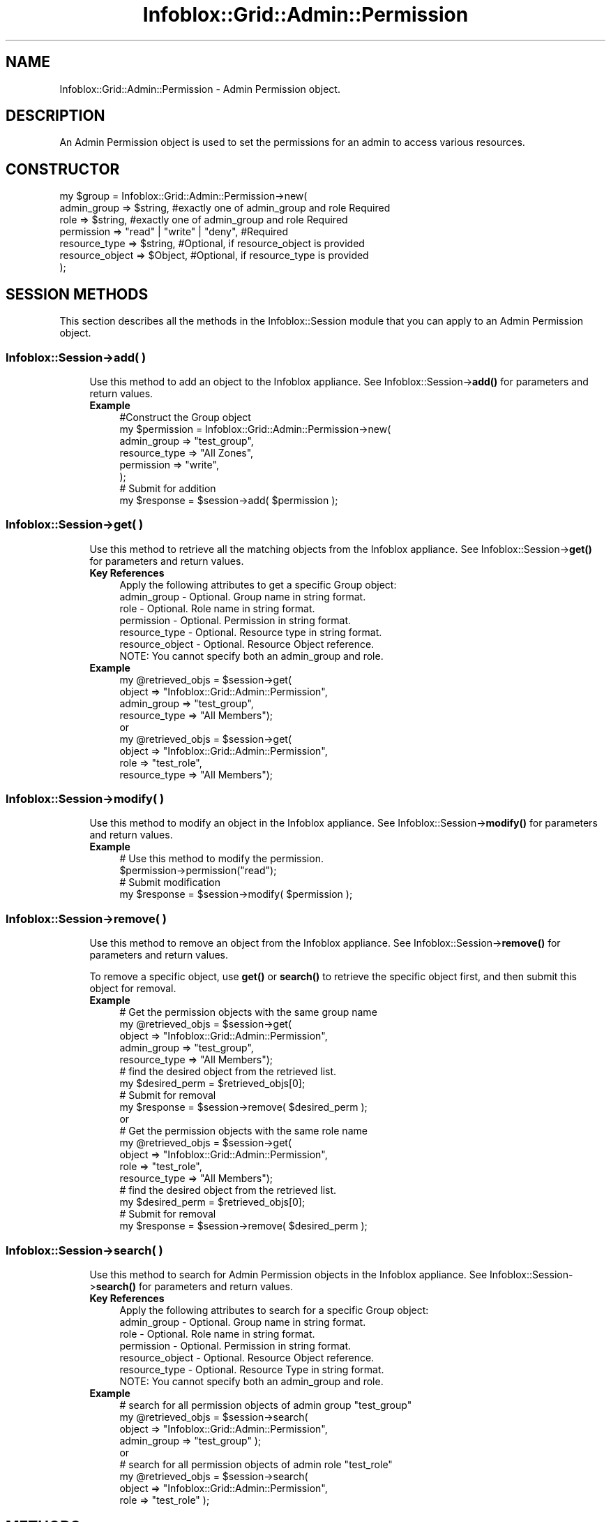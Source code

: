 .\" Automatically generated by Pod::Man 4.14 (Pod::Simple 3.40)
.\"
.\" Standard preamble:
.\" ========================================================================
.de Sp \" Vertical space (when we can't use .PP)
.if t .sp .5v
.if n .sp
..
.de Vb \" Begin verbatim text
.ft CW
.nf
.ne \\$1
..
.de Ve \" End verbatim text
.ft R
.fi
..
.\" Set up some character translations and predefined strings.  \*(-- will
.\" give an unbreakable dash, \*(PI will give pi, \*(L" will give a left
.\" double quote, and \*(R" will give a right double quote.  \*(C+ will
.\" give a nicer C++.  Capital omega is used to do unbreakable dashes and
.\" therefore won't be available.  \*(C` and \*(C' expand to `' in nroff,
.\" nothing in troff, for use with C<>.
.tr \(*W-
.ds C+ C\v'-.1v'\h'-1p'\s-2+\h'-1p'+\s0\v'.1v'\h'-1p'
.ie n \{\
.    ds -- \(*W-
.    ds PI pi
.    if (\n(.H=4u)&(1m=24u) .ds -- \(*W\h'-12u'\(*W\h'-12u'-\" diablo 10 pitch
.    if (\n(.H=4u)&(1m=20u) .ds -- \(*W\h'-12u'\(*W\h'-8u'-\"  diablo 12 pitch
.    ds L" ""
.    ds R" ""
.    ds C` ""
.    ds C' ""
'br\}
.el\{\
.    ds -- \|\(em\|
.    ds PI \(*p
.    ds L" ``
.    ds R" ''
.    ds C`
.    ds C'
'br\}
.\"
.\" Escape single quotes in literal strings from groff's Unicode transform.
.ie \n(.g .ds Aq \(aq
.el       .ds Aq '
.\"
.\" If the F register is >0, we'll generate index entries on stderr for
.\" titles (.TH), headers (.SH), subsections (.SS), items (.Ip), and index
.\" entries marked with X<> in POD.  Of course, you'll have to process the
.\" output yourself in some meaningful fashion.
.\"
.\" Avoid warning from groff about undefined register 'F'.
.de IX
..
.nr rF 0
.if \n(.g .if rF .nr rF 1
.if (\n(rF:(\n(.g==0)) \{\
.    if \nF \{\
.        de IX
.        tm Index:\\$1\t\\n%\t"\\$2"
..
.        if !\nF==2 \{\
.            nr % 0
.            nr F 2
.        \}
.    \}
.\}
.rr rF
.\" ========================================================================
.\"
.IX Title "Infoblox::Grid::Admin::Permission 3"
.TH Infoblox::Grid::Admin::Permission 3 "2018-06-05" "perl v5.32.0" "User Contributed Perl Documentation"
.\" For nroff, turn off justification.  Always turn off hyphenation; it makes
.\" way too many mistakes in technical documents.
.if n .ad l
.nh
.SH "NAME"
Infoblox::Grid::Admin::Permission \- Admin Permission object.
.SH "DESCRIPTION"
.IX Header "DESCRIPTION"
An Admin Permission object is used to set the permissions for an admin to access various resources.
.SH "CONSTRUCTOR"
.IX Header "CONSTRUCTOR"
.Vb 7
\& my $group = Infoblox::Grid::Admin::Permission\->new(
\&     admin_group         => $string,                                                              #exactly one of admin_group and role Required
\&     role                => $string,                                                              #exactly one of admin_group and role Required
\&     permission          => "read" | "write" | "deny",                                            #Required
\&     resource_type       => $string,                                                              #Optional, if resource_object is provided
\&     resource_object     => $Object,                                                              #Optional, if resource_type is provided
\& );
.Ve
.SH "SESSION METHODS"
.IX Header "SESSION METHODS"
This section describes all the methods in the Infoblox::Session module that you can apply to an Admin Permission object.
.SS "Infoblox::Session\->add( )"
.IX Subsection "Infoblox::Session->add( )"
.RS 4
Use this method to add an object to the Infoblox appliance. See Infoblox::Session\->\fBadd()\fR for parameters and return values.
.IP "\fBExample\fR" 4
.IX Item "Example"
.Vb 8
\& #Construct the Group object
\& my $permission = Infoblox::Grid::Admin::Permission\->new(
\&           admin_group => "test_group",
\&           resource_type => "All Zones",
\&           permission => "write",
\& );
\& # Submit for addition
\& my $response = $session\->add( $permission );
.Ve
.RE
.RS 4
.RE
.SS "Infoblox::Session\->get( )"
.IX Subsection "Infoblox::Session->get( )"
.RS 4
Use this method to retrieve all the matching objects from the Infoblox appliance. See Infoblox::Session\->\fBget()\fR for parameters and return values.
.IP "\fBKey References\fR" 4
.IX Item "Key References"
.Vb 1
\& Apply the following attributes to get a specific Group object:
\&
\&  admin_group      \- Optional. Group name in string format.
\&  role             \- Optional. Role name in string format.
\&  permission       \- Optional. Permission in string format.
\&  resource_type    \- Optional. Resource type in string format.
\&  resource_object  \- Optional. Resource Object reference.
\&
\& NOTE: You cannot specify both an admin_group and role.
.Ve
.IP "\fBExample\fR" 4
.IX Item "Example"
.Vb 4
\& my @retrieved_objs = $session\->get(
\&     object     => "Infoblox::Grid::Admin::Permission",
\&     admin_group   => "test_group",
\&     resource_type => "All Members");
\&
\& or
\&
\& my @retrieved_objs = $session\->get(
\&     object     => "Infoblox::Grid::Admin::Permission",
\&     role          => "test_role",
\&     resource_type => "All Members");
.Ve
.RE
.RS 4
.RE
.SS "Infoblox::Session\->modify( )"
.IX Subsection "Infoblox::Session->modify( )"
.RS 4
Use this method to modify an object in the Infoblox appliance. See Infoblox::Session\->\fBmodify()\fR for parameters and return values.
.IP "\fBExample\fR" 4
.IX Item "Example"
.Vb 4
\& # Use this method to modify the permission.
\& $permission\->permission("read");
\& # Submit modification
\& my $response = $session\->modify( $permission );
.Ve
.RE
.RS 4
.RE
.SS "Infoblox::Session\->remove( )"
.IX Subsection "Infoblox::Session->remove( )"
.RS 4
Use this method to remove an object from the Infoblox appliance. See Infoblox::Session\->\fBremove()\fR for parameters and return values.
.Sp
To remove a specific object, use \fBget()\fR or \fBsearch()\fR to retrieve the specific object first, and then submit this object for removal.
.IP "\fBExample\fR" 4
.IX Item "Example"
.Vb 9
\& # Get the permission objects with the same group name
\& my @retrieved_objs = $session\->get(
\&     object     => "Infoblox::Grid::Admin::Permission",
\&     admin_group   => "test_group",
\&     resource_type => "All Members");
\& # find the desired object from the retrieved list.
\& my $desired_perm = $retrieved_objs[0];
\& # Submit for removal
\& my $response = $session\->remove( $desired_perm );
\&
\& or
\&
\& # Get the permission objects with the same role name
\& my @retrieved_objs = $session\->get(
\&     object     => "Infoblox::Grid::Admin::Permission",
\&     role          => "test_role",
\&     resource_type => "All Members");
\& # find the desired object from the retrieved list.
\& my $desired_perm = $retrieved_objs[0];
\& # Submit for removal
\& my $response = $session\->remove( $desired_perm );
.Ve
.RE
.RS 4
.RE
.SS "Infoblox::Session\->search( )"
.IX Subsection "Infoblox::Session->search( )"
.RS 4
Use this method to search for Admin Permission objects in the Infoblox appliance. See Infoblox::Session\->\fBsearch()\fR for parameters and return values.
.IP "\fBKey References\fR" 4
.IX Item "Key References"
.Vb 1
\& Apply the following attributes to search for a specific Group object:
\&
\&  admin_group          \- Optional. Group name in string format.
\&  role                 \- Optional. Role name in string format.
\&  permission           \- Optional. Permission in string format.
\&  resource_object      \- Optional. Resource Object reference.
\&  resource_type        \- Optional. Resource Type in string format.
\&
\& NOTE: You cannot specify both an admin_group and role.
.Ve
.IP "\fBExample\fR" 4
.IX Item "Example"
.Vb 4
\& # search for all permission objects of admin group "test_group"
\& my @retrieved_objs = $session\->search(
\&     object => "Infoblox::Grid::Admin::Permission",
\&     admin_group   => "test_group" );
\&
\& or
\&
\& # search for all permission objects of admin role "test_role"
\& my @retrieved_objs = $session\->search(
\&     object => "Infoblox::Grid::Admin::Permission",
\&     role   => "test_role" );
.Ve
.RE
.RS 4
.RE
.SH "METHODS"
.IX Header "METHODS"
This section describes all the methods that you can use to set and retrieve the attribute values of a Group object.
.SS "admin_group( )"
.IX Subsection "admin_group( )"
.RS 4
Use this method to set or retrieve the admin group information.
.Sp
Include the specified parameter to set the attribute value. Omit the parameter to retrieve the attribute value.
.IP "\fBParameter\fR" 4
.IX Item "Parameter"
The admin group name for the specified object.
.IP "\fBReturns\fR" 4
.IX Item "Returns"
If you specified a parameter, the method returns true when the modification succeeds, and returns false when the operation fails.
.Sp
If you did not specify a parameter, the method returns the attribute value.
.IP "\fBExample\fR" 4
.IX Item "Example"
.Vb 4
\& #Get admin group name
\& my $name = $permission\->admin_group();
\& #Modify admin group
\& $permission\->admin_group("test\-group1");
.Ve
.RE
.RS 4
.RE
.SS "role( )"
.IX Subsection "role( )"
.RS 4
Use this method to set or retrieve the role information.
.Sp
Include the specified parameter to set the attribute value. Omit the parameter to retrieve the attribute value.
.IP "\fBParameter\fR" 4
.IX Item "Parameter"
The admin role name for the specified object.
.IP "\fBReturns\fR" 4
.IX Item "Returns"
If you specified a parameter, the method returns true when the modification succeeds, and returns false when the operation fails.
.Sp
If you did not specify a parameter, the method returns the attribute value.
.IP "\fBExample\fR" 4
.IX Item "Example"
.Vb 4
\& #Get admin role name
\& my $name = $permission\->role();
\& #Modify admin role
\& $permission\->role("test\-role1");
.Ve
.RE
.RS 4
.RE
.SS "permission( )"
.IX Subsection "permission( )"
.RS 4
Use this method to set or retrieve the admin group permission.
.Sp
Include the specified parameter to set the attribute value. Omit the parameter to retrieve the attribute value.
.IP "\fBParameter\fR" 4
.IX Item "Parameter"
The admin group permission for the specified object. Permission values are \*(L"write\*(R", \*(L"read\*(R" and \*(L"deny\*(R".
.IP "\fBReturns\fR" 4
.IX Item "Returns"
If you specified a parameter, the method returns true when the modification succeeds, and returns false when the operation fails.
.Sp
If you did not specify a parameter, the method returns the attribute value.
.IP "\fBExample\fR" 4
.IX Item "Example"
.Vb 4
\& #Get permission
\& my $perm = $permission\->permission();
\& #Modify permission
\& $permission\->permission("deny");
.Ve
.RE
.RS 4
.RE
.SS "resource_type( )"
.IX Subsection "resource_type( )"
.RS 4
Use this method to set or retrieve the resource type. Resource type represents all resources of the specific type.
.Sp
Include the specified parameter to set the attribute value. Omit the parameter to retrieve the attribute value.
.IP "\fBParameter\fR" 4
.IX Item "Parameter"
The resource type for which permission is set. Sets permissions for all resources of the resource_type specified.
.Sp
If resource_object is also provided, it sets the permission for all resources of the specified type under the resource_object.
.Sp
The allowed values are:
.Sp
.Vb 10
\& "All Zones"
\& "All DNS Views"
\& "All DNS64 Synthesis Groups"
\& "All Members"
\& "All MS Server Members"
\& "All Microsoft Active Directory Domains"
\& "All Microsoft Superscopes"
\& "All Shared Record Groups"
\& "All Networks" (deprecated in favor of "All IPv4 Networks")
\& "All IPv4 Networks"
\& "All IPv6 Networks"
\& "All Network Views"
\& "All Shared Networks" (deprecated in favor of "All IPv4 DHCP Shared Networks")
\& "All IPv4 DHCP Shared Networks"
\& "All IPv6 DHCP Shared Networks"
\& "All Mac Address Filters"
\& "All Ranges" (deprecated in favor of "All IPv4 Ranges")
\& "All IPv4 DHCP Ranges" (deprecated in favor of "All IPv4 Ranges")
\& "All IPv4 Ranges"
\& "All IPv6 DHCP Ranges"  (deprecated in favor of "All IPv6 Ranges")
\& "All IPv6 Ranges"
\& "All Fixed Addresses/Reservations" (deprecated in favor of "All IPv4 DHCP Fixed Addresses/Reservations")
\& "All IPv4 DHCP Fixed Addresses/Reservations"
\& "All IPv6 DHCP Fixed Addresses"
\& "All Roaming Hosts"
\& "All Rulesets"
\& "All Templates" (deprecated in favor of "All IPv4 DHCP Templates")
\& "All IPv4 DHCP Templates"
\& "All IPv6 DHCP Templates"
\& "All IPv4 Host Addresses"
\& "All IPv6 Host Addresses"
\& "All A Records"
\& "All AAAA Records"
\& "All BULKHOST Records"
\& "All CNAME Records"
\& "All DNAME Records"
\& "All HOST Records"
\& "All MX Records"
\& "All NAPTR Records"
\& "All PTR Records"
\& "All SRV Records"
\& "All TLSA Records"
\& "All TXT Records"
\& "All Shared A Records"
\& "All Shared AAAA Records"
\& "All Shared MX Records"
\& "All Shared SRV Records"
\& "All Shared TXT Records"
\& "All Shared CNAME Records"
\& "DNS Scavenging"
\& "Grid DHCP properties"
\& "Grid DNS properties"
\& "Lease History Access" (deprecated in favor of "All IPv4 DHCP Lease History")
\& "All IPv4 DHCP Lease History"
\& "All IPv6 DHCP Lease History"
\& "Grid File Distribution Properties"
\& "Grid AAA Properties"
\& "All AAA External Services"
\& "Network Discovery"
\& "Restart"
\& "All HSM Groups"
\& "All Certificate Auth Services"
\& "All CA Certificates"
\& "All CA Certificates"
\& "All Response Policy Zones"
\& "All Response Policy Rules"
\& "All CSV Import Tasks"
\& "All Dashboard Tasks"
\& "All DHCP Fingerprints"
\& "All Named ACLs"
\& "All Kerberos Keys"
\& "All BFD Templates"
\& "Grid Security configuration"
\& "Port Control"
\& "All DTC LBDNs"
\& "All DTC LBDN Records"
\& "All DTC Pools"
\& "All DTC Servers"
\& "All DTC Monitors"
\& "All DTC Topologies"
\& "All DTC GeoIP"
\& "All DTC Certificates"
\& "Grid Reporting properties"
\& "Reporting dashboard"
\& "Reporting search"
\& "Allow adding A/AAAA records with empty hostname"
\& "Allow deleted objects information tracking"
\& "Scheduling"
.Ve
.Sp
The \*(L"Restart\*(R" resource_type is supported only when resource_object is an Infoblox::Grid::Member::DHCP or Infoblox::Grid::Member::DNS object.
.IP "\fBReturns\fR" 4
.IX Item "Returns"
If you specified a parameter, the method returns true when the modification succeeds, and returns false when the operation fails.
.Sp
If you did not specify a parameter, the method returns the attribute value.
.IP "\fBExample\fR" 4
.IX Item "Example"
.Vb 4
\& #Get resource_type
\& my $resource_type = $permission\->resource_type();
\& #Modify resource_type
\& $permission\->resource_type("All Networks");
.Ve
.RE
.RS 4
.RE
.SS "resource_object( )"
.IX Subsection "resource_object( )"
.RS 4
Use this method to set or retrieve a resource object. Resource object is a reference to a single object.
.Sp
Include the specified parameter to set the attribute value. Omit the parameter to retrieve the attribute value.
.IP "\fBParameter\fR" 4
.IX Item "Parameter"
The resource object for which permission is set. Sets the permission for the specified resource object only.
.Sp
If resource_type is also provided, it sets the permission for all resources of the specified type under the resource_object.
.Sp
The value must be a reference of a defined object of any of the following types:
.Sp
.Vb 10
\& Infoblox::DHCP::Filter::MAC
\& Infoblox::DHCP::FixedAddr
\& Infoblox::DHCP::FixedAddrTemplate
\& Infoblox::DHCP::IPv6FixedAddr
\& Infoblox::DHCP::IPv6Network
\& Infoblox::DHCP::IPv6NetworkContainer
\& Infoblox::DHCP::IPv6Range
\& Infoblox::DHCP::IPv6SharedNetwork
\& Infoblox::DHCP::Network
\& Infoblox::DHCP::NetworkContainer
\& Infoblox::DHCP::NetworkTemplate
\& Infoblox::DHCP::Range
\& Infoblox::DHCP::RangeTemplate
\& Infoblox::DHCP::RoamingHost
\& Infoblox::DHCP::SharedNetwork
\& Infoblox::DHCP::View
\& Infoblox::DNS::BulkHost
\& Infoblox::DNS::Host
\& Infoblox::DNS::Record::A
\& Infoblox::DNS::Record::AAAA
\& Infoblox::DNS::Record::CNAME
\& Infoblox::DNS::Record::DNAME
\& Infoblox::DNS::Record::MX
\& Infoblox::DNS::Record::PTR
\& Infoblox::DNS::Record::SRV
\& Infoblox::DNS::Record::TLSA
\& Infoblox::DNS::Record::TXT
\& Infoblox::DNS::Ruleset
\& Infoblox::DNS::SharedRecord::A
\& Infoblox::DNS::SharedRecord::AAAA
\& Infoblox::DNS::SharedRecord::MX
\& Infoblox::DNS::SharedRecord::SRV
\& Infoblox::DNS::SharedRecord::TXT
\& Infoblox::DNS::SharedRecord::CNAME
\& Infoblox::DNS::SRG
\& Infoblox::DNS::View
\& Infoblox::DNS::Zone
\& Infoblox::Grid::DNS::DNS64Group
\& Infoblox::Grid::FileDistributionDir
\& Infoblox::Grid::Member
\& Infoblox::Grid::Member::FileDistribution
\& Infoblox::Grid::MSServer
\& Infoblox::Grid::MSServer::AdSites::Domain
\& Infoblox::Grid::MSSuperscope
\& Infoblox::Grid::Member::ThreatProtection
\& Infoblox::Grid::Discovery::Device
.Ve
.IP "\fBReturns\fR" 4
.IX Item "Returns"
If you specified a parameter, the method returns true when the modification succeeds, and returns false when the operation fails.
.Sp
If you did not specify a parameter, the method returns the attribute value.
.IP "\fBExample\fR" 4
.IX Item "Example"
.Vb 8
\& #Get resource_obejct
\& my $resource_object = $permission\->resource_object();
\& #Modify resource_object
\& $object = Infoblox::DNS::Zone\->new(
\&                name => "zone.com"
\&                );
\& $session\->add($object);
\& $permission\->resource_object($zone);
.Ve
.RE
.RS 4
.RE
.SH "SAMPLE CODE"
.IX Header "SAMPLE CODE"
The following sample code demonstrates the different functions that can be applied to an object, such as add, search, modify, and remove. This sample also includes error handling for the operations.
.PP
\&\fB#Preparation prior to an Admin Permission object insertion\fR
.PP
.Vb 3
\& #PROGRAM STARTS: Include all the modules that will be used
\& use strict;
\& use Infoblox;
\&
\& #Create a session to the Infoblox appliance
\&
\& my $session = Infoblox::Session\->new(
\&                master   => "192.168.1.2", #appliance host ip
\&                username => "admin",       #appliance user login
\&                password => "infoblox"     #appliance password
\&                );
\&
\& unless ($session) {
\&        die("Construct session failed: ",
\&                Infoblox::status_code() . ":" . Infoblox::status_detail());
\& }
\& print "Session created successfully\en";
\&
\& #Create an admin group
\&
\& my $group = Infoblox::Grid::Admin::Group\->new(
\&     name                 => "test_group",
\&     disabled             => "false",
\&     superuser            => "false"
\&
\& );
\&
\& unless ($group) {
\&        die("Construct user object failed: ",
\&                Infoblox::status_code() . ":" . Infoblox::status_detail());
\& }
\& print "Admin Group object created successfully\en";
\&
\& #Add the Admin Group object to the Infoblox appliance through a session
\& $session\->add($group)
\&        or die("Add Admin Group object failed: ",
\&                        $session\->status_code() . ":" . $session\->status_detail());
\& print "Admin Group object added to server successfully\en";
\&
\& # Create an Admin Role
\&
\& my $role = Infoblox::Grid::Admin::Role\->new(
\&     name                 => "test_role",
\&     comment              => "test admin role",
\& );
\&
\& unless ($role) {
\&        die("Construct role object failed: ",
\&                Infoblox::status_code() . ":" . Infoblox::status_detail());
\& }
\& print "Admin Role object created successfully\en";
\&
\& #Add the Admin Role object to the Infoblox appliance through a session
\& $session\->add($role)
\&        or die("Add Admin Role object failed: ",
\&                        $session\->status_code() . ":" . $session\->status_detail());
\& print "Admin Role object added to server successfully\en";
\&
\& #Create a zone
\& my $zone = Infoblox::DNS::Zone\->new(
\&                name => "zone.com"
\& );
\&
\& unless ($zone) {
\&        die("Construct user object failed: ",
\&                Infoblox::status_code() . ":" . Infoblox::status_detail());
\& }
\&
\& #Add the Zone object to the Infoblox appliance through a session
\& $session\->add($zone)
\&        or die("Add Zone object failed: ",
\&                        $session\->status_code() . ":" . $session\->status_detail());
\& print "Zone object added to server successfully\en";
\&
\& #Create a shared record group (SRG)
\& my $srg = Infoblox::DNS::SRG\->new(
\&                name => "mysrg"
\& );
\&
\& unless ($srg) {
\&        die("Construct user object failed: ",
\&                Infoblox::status_code() . ":" . Infoblox::status_detail());
\& }
\&
\& #Add the SRG object to the Infoblox appliance through a session
\& $session\->add($srg)
\&        or die("Add SRG object failed: ",
\&                        $session\->status_code() . ":" . $session\->status_detail());
\& print "SRG object added to server successfully\en";
.Ve
.PP
\&\fB#Create an Admin Permission object based on Admin Group\fR
.PP
.Vb 7
\& #Create an admin permission object
\& my $group_permission = Infoblox::Grid::Admin::Permission\->new(
\&    admin_group     => $group\->name(),
\&    resource_object => $zone,  # This can be omitted if don\*(Aqt care about
\&                               # which zone
\&    resource_type => "All A Records",
\&    permission => "write");
\&
\& unless ($group_permission) {
\&        die("Construct Admin Permission object failed: ",
\&                Infoblox::status_code() . ":" . Infoblox::status_detail());
\& }
\& print "Admin Permission object created successfully\en";
\&
\& #Add the Admin Permission object to the Infoblox appliance through a session
\& $session\->add($group_permission)
\&        or die("Add Admin Permission object failed: ",
\&                        $session\->status_code() . ":" . $session\->status_detail());
\& print "Admin Permission object added to server successfully\en";
\&
\& #Create an admin permission object
\& my $scheduling_permission = Infoblox::Grid::Admin::Permission\->new(
\&      admin_group => $group\->name(),
\&      resource_type => "Scheduling",
\&      permission => "write");
\&
\& unless ($scheduling_permission) {
\&        die("Construct Admin Permission object failed: ",
\&                Infoblox::status_code() . ":" . Infoblox::status_detail());
\& }
\& print "Admin Permission object created successfully\en";
\&
\& #Add the Admin Permission object to the Infoblox appliance through a session
\& $session\->add($scheduling_permission)
\&        or die("Add Admin Permission object failed: ",
\&                        $session\->status_code() . ":" . $session\->status_detail());
\& print "Admin Permission object added to server successfully\en";
.Ve
.PP
\&\fB#Create an Admin Permission object based on Admin Role\fR
.PP
.Vb 7
\& #Create an admin permission object
\& my $role_permission = Infoblox::Grid::Admin::Permission\->new(
\&    role            => $role\->name(),
\&    resource_object => $srg,  # This can be omitted if don\*(Aqt care about
\&                              # which shared record group
\&    resource_type => "All Shared A Records",
\&    permission => "write");
\&
\& unless ($role_permission) {
\&        die("Construct user object failed: ",
\&                Infoblox::status_code() . ":" . Infoblox::status_detail());
\& }
\& print "Admin Permission object created successfully\en";
\&
\& #Add the Admin Permission object to the Infoblox appliance through a session
\& $session\->add($role_permission)
\&        or die("Add Admin Permission object failed: ",
\&                        $session\->status_code() . ":" . $session\->status_detail());
\& print "Admin Permission object added to server successfully\en";
.Ve
.PP
\&\fB#Search for an Admin Permission object based on Admin Group\fR
.PP
.Vb 5
\& my @retrieved_objs = $session\->search(
\&                object => "Infoblox::Grid::Admin::Permission",
\&                admin_group   => "test_group"
\&                );
\& my $object = $retrieved_objs[0];
\&
\& unless ($object) {
\&        die("Search Admin Permission object based on Admin Group failed: ",
\&                $session\->status_code() . ":" . $session\->status_detail());
\& }
\& print "Search Admin Permission object based on Admin Group found at least 1 matching entry\en";
.Ve
.PP
\&\fB#Search for an Admin Permission object based on Admin Role\fR
.PP
.Vb 5
\& my @retrieved_objs = $session\->search(
\&                object => "Infoblox::Grid::Admin::Permission",
\&                role   => "test_role"
\&                );
\& my $object = $retrieved_objs[0];
\&
\& unless ($object) {
\&        die("Search Admin Permission object based on Admin Role failed: ",
\&                $session\->status_code() . ":" . $session\->status_detail());
\& }
\& print "Search Admin Permission object based on Admin Role found at least 1 matching entry\en";
.Ve
.PP
\&\fB#Get and modify an Admin Permission object based on Admin Group\fR
.PP
.Vb 8
\& #Get the Admin Group object from the Infoblox appliance through a session
\& my @retrieved_objs = $session\->get(
\&     object => "Infoblox::Grid::Admin::Permission",
\&     admin_group   => "test_group",
\&     resource_object => $zone,
\&     resource_type => "All A Records",
\& );
\& my $object = $retrieved_objs[0];
\&
\& unless ($object) {
\&        die("Get Admin Permission object based on Admin Group failed: ",
\&                $session\->status_code() . ":" . $session\->status_detail());
\& }
\& print "Get Admin Permission object found at least 1 matching entry\en";
\&
\& #Modify the permission of the Admin Permission object
\& $object\->permission("read");
\&
\& #Apply the changes.
\& $session\->modify($object)
\&        or die("Modify Admin Permission object failed: ",
\&                $session\->status_code() . ":" . $session\->status_detail());
\& print "Admin Permission object modified successfully \en";
.Ve
.PP
\&\fB#Get Admin Permission object based on Admin Role\fR
.PP
.Vb 8
\& #Get the Admin Group object from the Infoblox appliance through a session
\& my @retrieved_objs = $session\->get(
\&     object => "Infoblox::Grid::Admin::Permission",
\&     role            => "test_role",
\&     resource_object => $srg,
\&     resource_type => "All Shared A Records",
\& );
\& my $object = $retrieved_objs[0];
\&
\& unless ($object) {
\&        die("Get Admin Permission object based on Admin Role failed: ",
\&                $session\->status_code() . ":" . $session\->status_detail());
\& }
\& print "Get Admin Permission object found at least 1 matching entry\en";
.Ve
.PP
\&\fB#Remove an Admin Permission object\fR
.PP
.Vb 10
\& #Get the Admin Permission object through the session
\& my @retrieved_objs = $session\->get(
\&     object => "Infoblox::Grid::Admin::Permission",
\&     admin_group   => "test_group",
\&     resource_object => $zone,
\&     resource_type => "All A Records",
\& );
\& my $object = $retrieved_objs[0];
\& unless ($object) {
\&     die("Get Admin Permission object failed: ",
\&         $session\->status_code() . ":" . $session\->status_detail());
\& }
\& print "Get Admin Permission object found at least 1 matching entry\en";
\&
\& #Submit the object for removal
\& $session\->remove($object)
\&        or die("Remove Admin Permission object failed: ",
\&                $session\->status_code() . ":" . $session\->status_detail());
\& print "Admin Permission object removed successfully \en";
\&
\& # We can remove the other permissions in the same way
\&
\& #Get the Admin Permission object for Shared Resource Records through the session
\& @retrieved_objs = $session\->get(
\&     object => "Infoblox::Grid::Admin::Permission",
\&     role   => "test_role",
\&     resource_object => $srg,   # Omit this if it was omitted during creation
\&     resource_type => "All Shared A Records",
\& );
\& $object = $retrieved_objs[0];
\& unless ($object) {
\&     die("Get Admin Permission object for Shared RR failed: ",
\&         $session\->status_code() . ":" . $session\->status_detail());
\& }
\& print "Get Admin Permission object found at least 1 matching entry\en";
\&
\& #Submit the object for removal
\& $session\->remove($object)
\&        or die("Remove Admin Permission object for Shared RR failed: ",
\&                $session\->status_code() . ":" . $session\->status_detail());
\& print "Admin Permission object for Shared RR removed successfully \en";
.Ve
.PP
\&\fB#Clean up\fR
.PP
.Vb 4
\& $session\->remove($role)
\&        or die("Remove Admin Role object failed: ",
\&                $session\->status_code() . ":" . $session\->status_detail());
\& print "Admin Role object removed successfully \en";
\&
\& $session\->remove($group)
\&        or die("Remove Admin Group object failed: ",
\&                $session\->status_code() . ":" . $session\->status_detail());
\& print "Admin Group object removed successfully \en";
\&
\& $session\->remove($zone)
\&        or die("Remove Zone object failed: ",
\&                $session\->status_code() . ":" . $session\->status_detail());
\& print "Zone object removed successfully \en";
\&
\& $session\->remove($srg)
\&        or die("Remove Shared Record Group object failed: ",
\&                $session\->status_code() . ":" . $session\->status_detail());
\& print "Shared Record Group object removed successfully \en";
\&
\& ####PROGRAM ENDS####
.Ve
.SH "AUTHOR"
.IX Header "AUTHOR"
Infoblox Inc. <http://www.infoblox.com/>
.SH "SEE ALSO"
.IX Header "SEE ALSO"
Infoblox::Grid::Admin::Role, Infoblox::Grid::Admin::Group, Infoblox::Grid::Admin::User, Infoblox::Session\->\fBadd()\fR, Infoblox::Session\->\fBget()\fR, Infoblox::Session\->\fBmodify()\fR, Infoblox::Session\->\fBremove()\fR, Infoblox::Session\->\fBsearch()\fR, Infoblox::Session
.SH "COPYRIGHT"
.IX Header "COPYRIGHT"
Copyright (c) 2017 Infoblox Inc.
